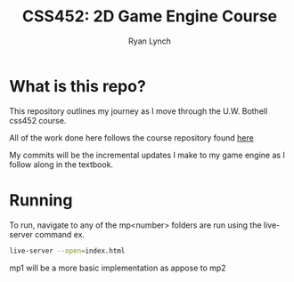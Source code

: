 #+author: Ryan Lynch
#+title: CSS452: 2D Game Engine Course


* What is this repo?
This repository outlines my journey as I move through the U.W. Bothell css452 course.

All of the work done here follows the course repository found [[https://github.com/Apress/build-your-own-2d-game-engine-2e/tree/main][here]]

My commits will be the incremental updates I make to my game engine as I follow along in the textbook.

* Running
To run, navigate to any of the mp<number> folders are run using the live-server command
ex.
#+begin_src bash
live-server --open=index.html
#+end_src

mp1 will be a more basic implementation as appose to mp2
